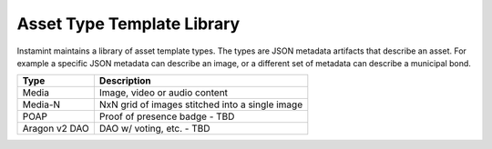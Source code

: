 Asset Type Template Library
===================================

Instamint maintains a library of asset template types. The types are JSON metadata artifacts that describe an asset. For example a specific JSON metadata can describe an image, or a different set of metadata can describe a municipal bond.

+----------------+--------------------------------------------------------+
| Type           | Description                                            |
+================+========================================================+
| Media          | Image, video or audio content                          |
+----------------+--------------------------------------------------------+
| Media-N        | NxN grid of images stitched into a single image        |
+----------------+--------------------------------------------------------+
| POAP           | Proof of presence badge - TBD                          |
+----------------+--------------------------------------------------------+
| Aragon v2 DAO  | DAO w/ voting, etc. - TBD                              |
+----------------+--------------------------------------------------------+
